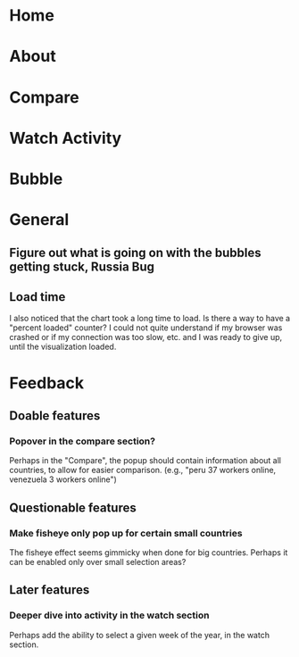 * Home
* About
* Compare
* Watch Activity
* Bubble
* General
** Figure out what is going on with the bubbles getting stuck, Russia Bug
** Load time
   I also noticed that the chart took a long time to load. Is there a way
   to have a "percent loaded" counter? I could not quite understand if my
   browser was crashed or if my connection was too slow, etc. and I was
   ready to give up, until the visualization loaded.
* Feedback
** Doable features
*** Popover in the compare section?
   Perhaps in the "Compare", the popup should contain information
   about all countries, to allow for easier comparison. (e.g., "peru 37
   workers online, venezuela 3 workers online")
** Questionable features
*** Make fisheye only pop up for certain small countries
   The fisheye effect seems gimmicky when done for big countries.
   Perhaps it can be enabled only over small selection areas?
** Later features
*** Deeper dive into activity in the watch section
   Perhaps add the ability to select a given week of the year, in the
   watch section. 

